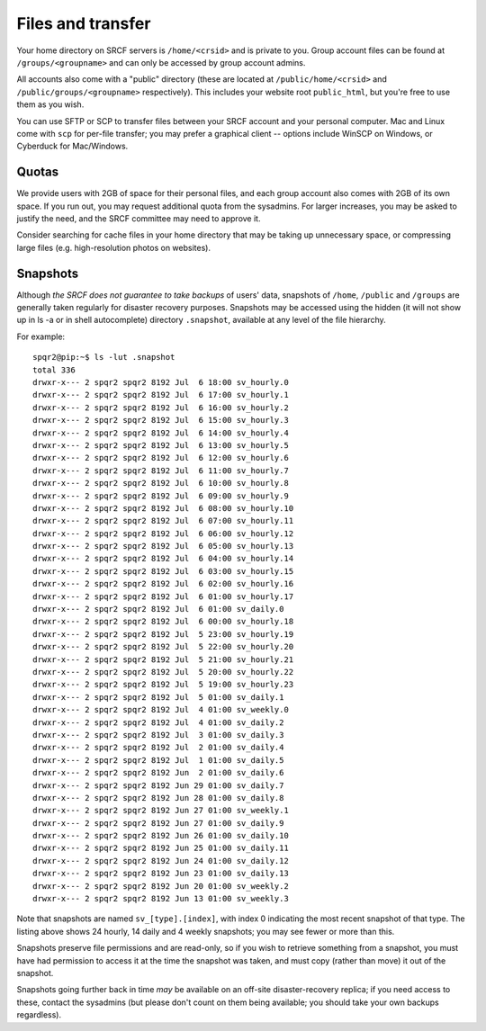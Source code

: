 Files and transfer
------------------

Your home directory on SRCF servers is ``/home/<crsid>`` and is private to you.  Group account files can be found at ``/groups/<groupname>`` and can only be accessed by group account admins.

All accounts also come with a "public" directory (these are located at ``/public/home/<crsid>`` and ``/public/groups/<groupname>`` respectively).  This includes your website root ``public_html``, but you're free to use them as you wish.

You can use SFTP or SCP to transfer files between your SRCF account and your personal computer.  Mac and Linux come with ``scp`` for per-file transfer; you may prefer a graphical client -- options include WinSCP on Windows, or Cyberduck for Mac/Windows.

Quotas
~~~~~~

We provide users with 2GB of space for their personal files, and each group account also comes with 2GB of its own space.  If you run out, you may request additional quota from the sysadmins.  For larger increases, you may be asked to justify the need, and the SRCF committee may need to approve it.

Consider searching for cache files in your home directory that may be taking up unnecessary space, or compressing large files (e.g. high-resolution photos on websites).


Snapshots
~~~~~~~~~

Although *the SRCF does not guarantee to take backups* of users' data, snapshots of ``/home``, ``/public`` and ``/groups`` are generally taken regularly for disaster recovery purposes. Snapshots may be accessed using the hidden (it will not show up in ls -a or in shell autocomplete) directory ``.snapshot``, available at any level of the file hierarchy.

For example:

::

		spqr2@pip:~$ ls -lut .snapshot
		total 336
		drwxr-x--- 2 spqr2 spqr2 8192 Jul  6 18:00 sv_hourly.0
		drwxr-x--- 2 spqr2 spqr2 8192 Jul  6 17:00 sv_hourly.1
		drwxr-x--- 2 spqr2 spqr2 8192 Jul  6 16:00 sv_hourly.2
		drwxr-x--- 2 spqr2 spqr2 8192 Jul  6 15:00 sv_hourly.3
		drwxr-x--- 2 spqr2 spqr2 8192 Jul  6 14:00 sv_hourly.4
		drwxr-x--- 2 spqr2 spqr2 8192 Jul  6 13:00 sv_hourly.5
		drwxr-x--- 2 spqr2 spqr2 8192 Jul  6 12:00 sv_hourly.6
		drwxr-x--- 2 spqr2 spqr2 8192 Jul  6 11:00 sv_hourly.7
		drwxr-x--- 2 spqr2 spqr2 8192 Jul  6 10:00 sv_hourly.8
		drwxr-x--- 2 spqr2 spqr2 8192 Jul  6 09:00 sv_hourly.9
		drwxr-x--- 2 spqr2 spqr2 8192 Jul  6 08:00 sv_hourly.10
		drwxr-x--- 2 spqr2 spqr2 8192 Jul  6 07:00 sv_hourly.11
		drwxr-x--- 2 spqr2 spqr2 8192 Jul  6 06:00 sv_hourly.12
		drwxr-x--- 2 spqr2 spqr2 8192 Jul  6 05:00 sv_hourly.13
		drwxr-x--- 2 spqr2 spqr2 8192 Jul  6 04:00 sv_hourly.14
		drwxr-x--- 2 spqr2 spqr2 8192 Jul  6 03:00 sv_hourly.15
		drwxr-x--- 2 spqr2 spqr2 8192 Jul  6 02:00 sv_hourly.16
		drwxr-x--- 2 spqr2 spqr2 8192 Jul  6 01:00 sv_hourly.17
		drwxr-x--- 2 spqr2 spqr2 8192 Jul  6 01:00 sv_daily.0
		drwxr-x--- 2 spqr2 spqr2 8192 Jul  6 00:00 sv_hourly.18
		drwxr-x--- 2 spqr2 spqr2 8192 Jul  5 23:00 sv_hourly.19
		drwxr-x--- 2 spqr2 spqr2 8192 Jul  5 22:00 sv_hourly.20
		drwxr-x--- 2 spqr2 spqr2 8192 Jul  5 21:00 sv_hourly.21
		drwxr-x--- 2 spqr2 spqr2 8192 Jul  5 20:00 sv_hourly.22
		drwxr-x--- 2 spqr2 spqr2 8192 Jul  5 19:00 sv_hourly.23
		drwxr-x--- 2 spqr2 spqr2 8192 Jul  5 01:00 sv_daily.1
		drwxr-x--- 2 spqr2 spqr2 8192 Jul  4 01:00 sv_weekly.0
		drwxr-x--- 2 spqr2 spqr2 8192 Jul  4 01:00 sv_daily.2
		drwxr-x--- 2 spqr2 spqr2 8192 Jul  3 01:00 sv_daily.3
		drwxr-x--- 2 spqr2 spqr2 8192 Jul  2 01:00 sv_daily.4
		drwxr-x--- 2 spqr2 spqr2 8192 Jul  1 01:00 sv_daily.5
		drwxr-x--- 2 spqr2 spqr2 8192 Jun  2 01:00 sv_daily.6
		drwxr-x--- 2 spqr2 spqr2 8192 Jun 29 01:00 sv_daily.7
		drwxr-x--- 2 spqr2 spqr2 8192 Jun 28 01:00 sv_daily.8
		drwxr-x--- 2 spqr2 spqr2 8192 Jun 27 01:00 sv_weekly.1
		drwxr-x--- 2 spqr2 spqr2 8192 Jun 27 01:00 sv_daily.9
		drwxr-x--- 2 spqr2 spqr2 8192 Jun 26 01:00 sv_daily.10
		drwxr-x--- 2 spqr2 spqr2 8192 Jun 25 01:00 sv_daily.11
		drwxr-x--- 2 spqr2 spqr2 8192 Jun 24 01:00 sv_daily.12
		drwxr-x--- 2 spqr2 spqr2 8192 Jun 23 01:00 sv_daily.13
		drwxr-x--- 2 spqr2 spqr2 8192 Jun 20 01:00 sv_weekly.2
		drwxr-x--- 2 spqr2 spqr2 8192 Jun 13 01:00 sv_weekly.3

Note that snapshots are named ``sv_[type].[index]``, with index 0 indicating the most recent snapshot of that type. The listing above shows 24 hourly, 14 daily and 4 weekly snapshots; you may see fewer or more than this.

Snapshots preserve file permissions and are read-only, so if you wish to retrieve something from a snapshot, you must have had permission to access it at the time the snapshot was taken, and must copy (rather than move) it out of the snapshot.

Snapshots going further back in time *may* be available on an off-site disaster-recovery replica; if you need access to these, contact the sysadmins (but please don't count on them being available; you should take your own backups regardless).
